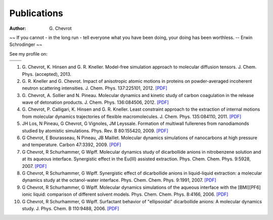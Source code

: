 Publications
############
:author: G\. Chevrot


.. container:: proverb

    ~~ If you cannot - in the long run - tell everyone what you have been doing,
    your doing has been worthless. -- Erwin Schrodinger ~~


See my profile on:

+-------------------+-------------------+
|                   |                   |
|  |researchGate|   | |google scholar|  |
|                   |                   |
+-------------------+-------------------+
|                   |                   |
|     |orcid|       |  |researcherID|   |
|                   |                   |
+-------------------+-------------------+




#. G. Chevrot, K. Hinsen and G. R. Kneller. Model-free simulation approach 
   to molecular diffusion tensors.
   J. Chem. Phys. (accepted), 2013.

#. G. R. Kneller and G. Chevrot. Impact of anisotropic atomic motions in
   proteins on powder-averaged incoherent neutron scattering intensities. J.
   Chem. Phys. 137:225101, 2012. `[PDF]`__ 

#. G. Chevrot, A. Sollier and N. Pineau. Molecular dynamics and kinetic 
   study of carbon coagulation in the release wave of detonation products. 
   J. Chem. Phys. 136:084506, 2012. `[PDF]`__

#. G. Chevrot, P. Calligari, K. Hinsen and G. R. Kneller. Least constraint 
   approach to the extraction of internal motions from molecular dynamics 
   trajectories of flexible macromolecules. J. Chem. Phys. 135:084110, 2011.
   `[PDF]`__

#. JH Los, N Pineau, G Chevrot, G Vignoles, JM Leyssale. Formation of
   multiwall fullerenes from nanodiamonds studied by atomistic simulations.
   Phys. Rev. B 80:155420, 2009. `[PDF]`__

#. G Chevrot, E Bourasseau, N Pineau, JB Maillet. Molecular dynamics 
   simulations of nanocarbons at high pressure and temperature. Carbon
   47:3392, 2009. `[PDF]`__

#. G Chevrot, R Schurhammer, G Wipff. Molecular dynamics study of dicarbollide
   anions in nitrobenzene solution and at its aqueous interface. Synergistic
   effect in the Eu(III) assisted extraction. Phys. Chem. Chem. Phys. 9:5928,
   2007. `[PDF]`__

#. G Chevrot, R Schurhammer, G Wipff. Synergistic effect of dicarbollide
   anions in liquid-liquid extraction: a molecular dynamics study at the
   octanol-water interface. Phys. Chem. Chem. Phys. 9:1991, 2007. `[PDF]`__

#. G Chevrot, R Schurhammer, G Wipff. Molecular dynamics simulations of the
   aqueous interface with the [BMI][PF6] ionic liquid: comparison of different
   solvent models. Phys. Chem. Chem. Phys. 8:4166, 2006. `[PDF]`__

#. G Chevrot, R Schurhammer, G Wipff. Surfactant behavior of "ellipsoidal"
   dicarbollide anions: A molecular dynamics study. J. Phys. Chem. B 
   110:9488, 2006. `[PDF]`__




.. |researchGate| image:: http://gchevrot.github.io/home/static/images/researchGate.png
                  :alt: Research Gate
                  :scale: 50%
                  :target: http://www.researchgate.net/profile/Guillaume_Chevrot/
.. |google scholar| image:: http://gchevrot.github.io/home/static/images/google_scholar.png
                    :alt: Google Scholar
                    :scale: 50%
                    :target: http://scholar.google.fr/citations?user=m5KlXI8AAAAJ&hl=en
.. |orcid| image:: http://gchevrot.github.io/home/static/images/orcid.png
           :alt: ORCID
           :scale: 50%
           :target: http://orcid.org/0000-0001-7912-2235
.. |researcherID| image:: http://gchevrot.github.io/home/static/images/researcherID.png
                  :alt: researcherID
                  :scale: 50%
                  :target: http://www.researcherid.com/rid/A-2418-2012
__ http://gchevrot.github.io/home/static/pdfs/JChemPhys_137_225101_2012.pdf
__ http://gchevrot.github.io/home/static/pdfs/JChemPhys_136_084506_2012.pdf
__ http://gchevrot.github.io/home/static/pdfs/JChemPhys_135_084110_2011.pdf
__ http://gchevrot.github.io/home/static/pdfs/PhysRevB_80_155420_2009.pdf
__ http://gchevrot.github.io/home/static/pdfs/Carbon_47_3392_2009.pdf
__ http://gchevrot.github.io/home/static/pdfs/PCCP_9_5928_2007.pdf
__ http://gchevrot.github.io/home/static/pdfs/PCCP_9_1991_2007.pdf
__ http://gchevrot.github.io/home/static/pdfs/PCCP_8_4166_2006.pdf
__ http://gchevrot.github.io/home/static/pdfs/JPhysChemB_110_9488_2006.pdf
.. _Google Scholar profile: http://scholar.google.fr/citations?user=m5KlXI8AAAAJ&hl=en
.. _ORCID profile: http://orcid.org/0000-0001-7912-2235

